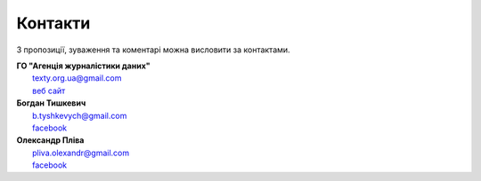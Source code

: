 Контакти
############################################################

З пропозиції, зуваження та коментарі можна висловити за контактами.


| **ГО "Агенція журналістики даних"**
|   texty.org.ua@gmail.com
|   `веб сайт <http://texty.org.ua/abt/>`_

| **Богдан Тишкевич**
|   b.tyshkevych@gmail.com
|   `facebook <https://www.facebook.com/b.tyshkevych>`_

| **Олександр Пліва**
|   pliva.olexandr@gmail.com
|   `facebook <https://www.facebook.com/pliva.olexandr>`_